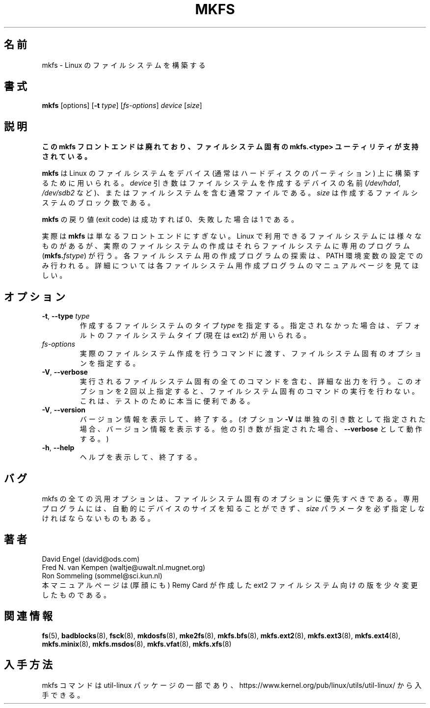 .\" -*- nroff -*-
.\" This manual page is a part of util-linux.
.\"
.\" Japanese Version Copyright (c) 1997-1998 NAKANO Takeo all rights reserved.
.\" Translated Thu Aug 28 1997 by NAKANO Takeo <nakano@apm.seikei.ac.jp>
.\" Modified & Updated Wed Jun 24 1998 by NAKANO Takeo
.\" Updated & Modified Thu Oct 7 1999 by NAKANO Takeo
.\" Updated & Modified Mon Mar 23 02:00:36 JST 2020
.\"         by Yuichi SATO <ysato444@ybb.ne.jp>
.\"
.TH MKFS 8 "June 2011" "util-linux" "System Administration"
.\"O .SH NAME
.SH 名前
.\"O mkfs \- build a Linux filesystem
mkfs \- Linux のファイルシステムを構築する
.\"O .SH SYNOPSIS
.SH 書式
.B mkfs
[options]
.RB [ \-t
.IR type "] [" fs-options ] " device " [ size ]
.\"O .SH DESCRIPTION
.SH 説明
.\"O .B This mkfs frontend is deprecated in favour of filesystem specific mkfs.<type> utils.
.B この mkfs フロントエンドは廃れており、ファイルシステム固有の mkfs.<type>
.B ユーティリティが支持されている。
.PP
.\"O .B mkfs
.\"O is used to build a Linux filesystem on a device, usually
.\"O a hard disk partition.  The
.\"O .I device
.\"O argument is either the device name (e.g.
.\"O .IR /dev/hda1 ,
.\"O .IR /dev/sdb2 ),
.\"O or a regular file that shall contain the filesystem.  The
.\"O .I size
.\"O argument is the number of blocks to be used for the filesystem.
.B mkfs
は Linux のファイルシステムをデバイス (通常はハードディスクのパーティ
ション) 上に構築するために用いられる。
.I device
引き数はファイルシステムを作成するデバイスの名前
.RI ( /dev/hda1 ", " /dev/sdb2
など)、またはファイルシステムを含む通常ファイルである。
.I size
は作成するファイルシステムのブロック数である。
.PP
.\"O The exit code returned by
.\"O .B mkfs
.\"O is 0 on success and 1 on failure.
.B mkfs
の戻り値 (exit code) は成功すれば 0、失敗した場合は 1 である。
.PP
.\"O In actuality,
.\"O .B mkfs
.\"O is simply a front-end for the various filesystem builders
.\"O (\fBmkfs.\fIfstype\fR)
.\"O available under Linux.
実際は
.B mkfs
は単なるフロントエンドにすぎない。 Linux で利用できるファイルシステム
には様々なものがあるが、実際のファイルシステムの作成はそれらファイル
システムに専用のプログラム
(\fBmkfs.\fIfstype\fR)
が行う。
.\"O The filesystem-specific builder is searched for via your PATH
.\"O environment setting only.
.\"O Please see the filesystem-specific builder manual pages for
.\"O further details.
各ファイルシステム用の作成プログラムの探索は、
PATH 環境変数の設定でのみ行われる。
詳細については各ファイルシステム用作成プログラムの
マニュアルページを見てほしい。
.\"O .SH OPTIONS
.SH オプション
.TP
.BR \-t , " \-\-type " \fItype\fR
.\"O Specify the \fItype\fR of filesystem to be built.
.\"O If not specified, the default filesystem type
.\"O (currently ext2) is used.
作成するファイルシステムのタイプ \fItype\fR を指定する。
指定されなかった場合は、
デフォルトのファイルシステムタイプ (現在は ext2) が用いられる。
.TP
.I fs-options
.\"O Filesystem-specific options to be passed to the real filesystem builder.
実際のファイルシステム作成を行うコマンドに渡す、ファイルシステム
固有のオプションを指定する。
.TP
.BR \-V , " \-\-verbose"
.\"O Produce verbose output, including all filesystem-specific commands
.\"O that are executed.
.\"O Specifying this option more than once inhibits execution of any
.\"O filesystem-specific commands.
.\"O This is really only useful for testing.
実行されるファイルシステム固有の全てのコマンドを含む、詳細な出力を行う。
このオプションを 2 回以上指定すると、
ファイルシステム固有のコマンドの実行を行わない。
これは、テストのために本当に便利である。
.TP
.BR \-V , " \-\-version"
.\"O Display version information and exit.  (Option \fB\-V\fR will display
.\"O version information only when it is the only parameter, otherwise it
.\"O will work as \fB\-\-verbose\fR.)
バージョン情報を表示して、終了する。
(オプション \fB\-V\fR は単独の引き数として指定された場合、
バージョン情報を表示する。
他の引き数が指定された場合、
\fB\-\-verbose\fR として動作する。)
.TP
.BR \-h , " \-\-help"
.\"O Display help text and exit.
ヘルプを表示して、終了する。
.\"O .SH BUGS
.SH バグ
.\"O All generic options must precede and not be combined with
.\"O filesystem-specific options.
.\"O Some filesystem-specific programs do not automatically
.\"O detect the device size and require the
.\"O .I size
.\"O parameter to be specified.
mkfs の全ての汎用オプションは、ファイルシステム固有のオプションに
優先すべきである。
専用プログラムには、自動的にデバイスのサイズを知ることができず、
.I size
パラメータを必ず指定しなければならないものもある。
.\"O .SH AUTHORS
.SH 著者
David Engel (david@ods.com)
.br
Fred N.\& van Kempen (waltje@uwalt.nl.mugnet.org)
.br
Ron Sommeling (sommel@sci.kun.nl)
.br
.\"O The manual page was shamelessly adapted from Remy Card's version
.\"O for the ext2 filesystem.
本マニュアルページは (厚顔にも) Remy Card が作成した ext2 ファイル
システム向けの版を少々変更したものである。
.\"O .SH SEE ALSO
.SH 関連情報
.na
.BR fs (5),
.BR badblocks (8),
.BR fsck (8),
.BR mkdosfs (8),
.BR mke2fs (8),
.BR mkfs.bfs (8),
.BR mkfs.ext2 (8),
.BR mkfs.ext3 (8),
.BR mkfs.ext4 (8),
.BR mkfs.minix (8),
.BR mkfs.msdos (8),
.BR mkfs.vfat (8),
.BR mkfs.xfs (8)
.ad
.\"O .SH AVAILABILITY
.SH 入手方法
.\"O The mkfs command is part of the util-linux package and is available from
.\"O https://www.kernel.org/pub/linux/utils/util-linux/.
mkfs コマンドは util-linux パッケージの一部であり、
https://www.kernel.org/pub/linux/utils/util-linux/
から入手できる。
